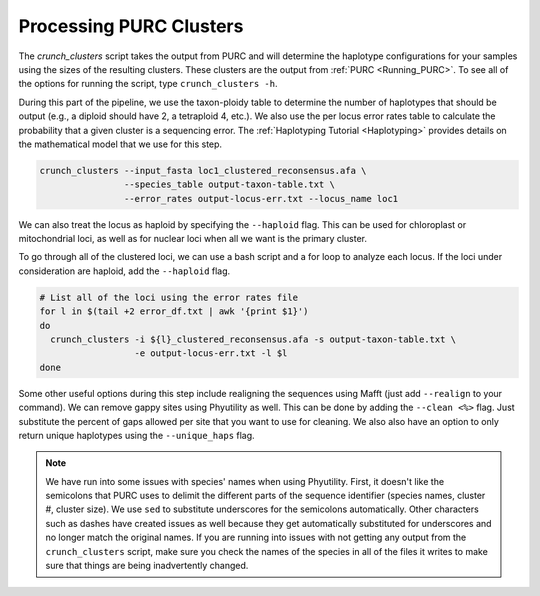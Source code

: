 .. _Crunching_Clusters:

Processing PURC Clusters
========================

The *crunch_clusters* script takes the output from PURC and will determine
the haplotype configurations for your samples using the sizes of the resulting clusters.
These clusters are the output from :ref:`PURC <Running_PURC>`. To see all of the
options for running the script, type ``crunch_clusters -h``.

During this part of the pipeline, we use the taxon-ploidy table to determine the
number of haplotypes that should be output (e.g., a diploid should have 2, a tetraploid 4, etc.).
We also use the per locus error rates table to calculate the probability that a
given cluster is a sequencing error. The :ref:`Haplotyping Tutorial <Haplotyping>`
provides details on the mathematical model that we use for this step.

.. code:: bash

  crunch_clusters --input_fasta loc1_clustered_reconsensus.afa \
                  --species_table output-taxon-table.txt \
                  --error_rates output-locus-err.txt --locus_name loc1

We can also treat the locus as haploid by specifying the ``--haploid`` flag.
This can be used for chloroplast or mitochondrial loci, as well as for nuclear
loci when all we want is the primary cluster.

To go through all of the clustered loci, we can use a bash script and a for loop
to analyze each locus. If the loci under consideration are haploid, add the
``--haploid`` flag.

.. code:: bash

  # List all of the loci using the error rates file
  for l in $(tail +2 error_df.txt | awk '{print $1}')
  do
    crunch_clusters -i ${l}_clustered_reconsensus.afa -s output-taxon-table.txt \
                    -e output-locus-err.txt -l $l
  done

Some other useful options during this step include realigning the sequences using Mafft
(just add ``--realign`` to your command).
We can remove gappy sites using Phyutility as well.
This can be done by adding the ``--clean <%>`` flag. Just substitute the percent of gaps allowed per
site that you want to use for cleaning. We also also have an option to only return unique haplotypes using
the ``--unique_haps`` flag.

.. note::

  We have run into some issues with species' names when using Phyutility. First,
  it doesn't like the semicolons that PURC uses to delimit the different parts of the
  sequence identifier (species names, cluster #, cluster size). We use ``sed`` to substitute
  underscores for the semicolons automatically. Other characters such as dashes have created
  issues as well because they get automatically substituted for underscores and no longer match the
  original names. If you are running into issues with not getting any output from the ``crunch_clusters``
  script, make sure you check the names of the species in all of the files it writes to make sure that
  things are being inadvertently changed.
